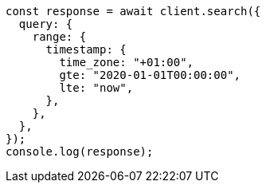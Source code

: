 // This file is autogenerated, DO NOT EDIT
// Use `node scripts/generate-docs-examples.js` to generate the docs examples

[source, js]
----
const response = await client.search({
  query: {
    range: {
      timestamp: {
        time_zone: "+01:00",
        gte: "2020-01-01T00:00:00",
        lte: "now",
      },
    },
  },
});
console.log(response);
----
